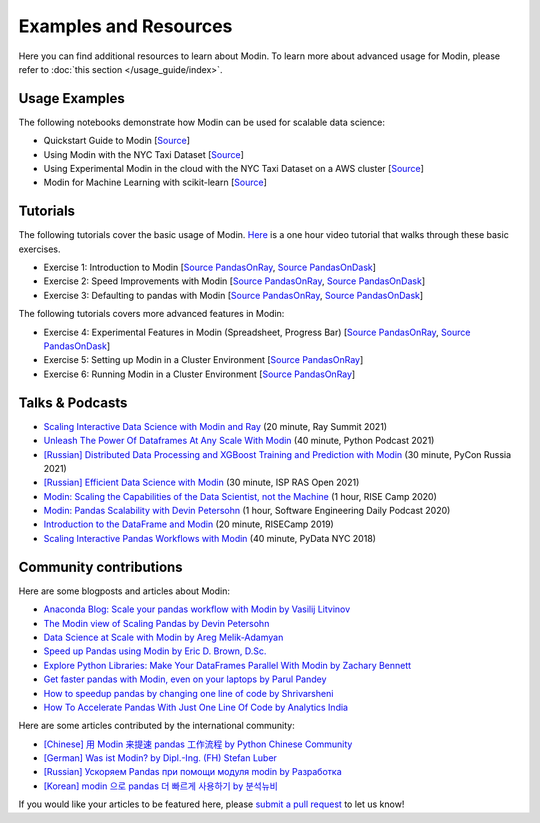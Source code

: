 Examples and Resources
======================

Here you can find additional resources to learn about Modin. To learn more about
advanced usage for Modin, please refer to :doc:`this section </usage_guide/index>`.

Usage Examples
''''''''''''''

The following notebooks demonstrate how Modin can be used for scalable data science:

- Quickstart Guide to Modin [`Source <https://github.com/modin-project/modin/tree/master/examples/quickstart.ipynb>`_]
- Using Modin with the NYC Taxi Dataset [`Source <https://github.com/modin-project/modin/blob/master/examples/jupyter/NYC_Taxi.ipynb>`_]
- Using Experimental Modin in the cloud with the NYC Taxi Dataset on a AWS cluster [`Source <https://github.com/modin-project/modin/blob/master/examples/jupyter/NYC_Taxi_cloud.ipynb>`_]
- Modin for Machine Learning with scikit-learn [`Source <https://github.com/modin-project/modin/blob/master/examples/modin-scikit-learn-example.ipynb>`_]

Tutorials
'''''''''

The following tutorials cover the basic usage of Modin. `Here <https://www.youtube.com/watch?v=NglkafEmbhE>`_ is a one hour video tutorial that walks through these basic exercises.

- Exercise 1: Introduction to Modin [`Source PandasOnRay <https://github.com/modin-project/modin/blob/master/examples/tutorial/jupyter/execution/pandas_on_ray/local/exercise_1.ipynb>`_, `Source PandasOnDask <https://github.com/modin-project/modin/blob/master/examples/tutorial/jupyter/execution/pandas_on_dask/local/exercise_1.ipynb>`_]
- Exercise 2: Speed Improvements with Modin [`Source PandasOnRay <https://github.com/modin-project/modin/blob/master/examples/tutorial/jupyter/execution/pandas_on_ray/local/exercise_2.ipynb>`_, `Source PandasOnDask <https://github.com/modin-project/modin/blob/master/examples/tutorial/jupyter/execution/pandas_on_dask/local/exercise_2.ipynb>`_]
- Exercise 3: Defaulting to pandas with Modin [`Source PandasOnRay <https://github.com/modin-project/modin/blob/master/examples/tutorial/jupyter/execution/pandas_on_ray/local/exercise_3.ipynb>`_, `Source PandasOnDask <https://github.com/modin-project/modin/blob/master/examples/tutorial/jupyter/execution/pandas_on_dask/local/exercise_3.ipynb>`_]

The following tutorials covers more advanced features in Modin:

- Exercise 4: Experimental Features in Modin (Spreadsheet, Progress Bar) [`Source PandasOnRay <https://github.com/modin-project/modin/blob/721d2d2fe2a46d3b7442e1ab2c7b70ad3bff0712/examples/tutorial/jupyter/execution/pandas_on_ray/local/exercise_4.ipynb>`_, `Source PandasOnDask <https://github.com/modin-project/modin/blob/721d2d2fe2a46d3b7442e1ab2c7b70ad3bff0712/examples/tutorial/jupyter/execution/pandas_on_dask/local/exercise_4.ipynb>`_]
- Exercise 5: Setting up Modin in a Cluster Environment [`Source PandasOnRay <https://github.com/modin-project/modin/blob/721d2d2fe2a46d3b7442e1ab2c7b70ad3bff0712/examples/tutorial/jupyter/execution/pandas_on_ray/cluster/exercise_5.ipynb>`_]
- Exercise 6: Running Modin in a Cluster Environment [`Source PandasOnRay <https://github.com/modin-project/modin/blob/721d2d2fe2a46d3b7442e1ab2c7b70ad3bff0712/examples/tutorial/jupyter/execution/pandas_on_ray/cluster/exercise_6.ipynb>`_]

Talks & Podcasts
''''''''''''''''

- `Scaling Interactive Data Science with Modin and Ray <https://www.youtube.com/watch?v=ycSf1IbBGWk>`_ (20 minute, Ray Summit 2021)
- `Unleash The Power Of Dataframes At Any Scale With Modin <https://www.pythonpodcast.com/modin-parallel-dataframe-episode-324/>`_  (40 minute, Python Podcast 2021)
- `[Russian] Distributed Data Processing and XGBoost Training and Prediction with Modin <https://www.youtube.com/watch?v=oo_lxUjsFTM&t=1s>`_ (30 minute, PyCon Russia 2021)
- `[Russian] Efficient Data Science with Modin <https://www.youtube.com/watch?v=cOM82kHRwkM&t=6568s>`_ (30 minute, ISP RAS Open 2021)
- `Modin: Scaling the Capabilities of the Data Scientist, not the Machine <https://www.youtube.com/watch?v=NglkafEmbhE>`_ (1 hour, RISE Camp 2020)
- `Modin: Pandas Scalability with Devin Petersohn <https://softwareengineeringdaily.com/2020/07/23/modin-pandas-scalability-with-devin-petersohn/>`_ (1 hour, Software Engineering Daily Podcast 2020)
- `Introduction to the DataFrame and Modin <https://www.youtube.com/watch?v=_0eVVLXrtfY>`_ (20 minute, RISECamp 2019)
- `Scaling Interactive Pandas Workflows with Modin <hhttps://www.youtube.com/watch?v=-HjLd_3ahCw>`_ (40 minute, PyData NYC 2018)

Community contributions
'''''''''''''''''''''''

Here are some blogposts and articles about Modin:

- `Anaconda Blog: Scale your pandas workflow with Modin by Vasilij Litvinov <https://www.anaconda.com/blog/scale-your-pandas-workflow-with-modin>`_
- `The Modin view of Scaling Pandas by Devin Petersohn <https://towardsdatascience.com/the-modin-view-of-scaling-pandas-825215533122>`_
- `Data Science at Scale with Modin by Areg Melik-Adamyan <https://medium.com/intel-analytics-software/data-science-at-scale-with-modin-5319175e6b9a>`_
- `Speed up Pandas using Modin by Eric D. Brown, D.Sc. <https://pythondata.com/quick-tip-speed-up-pandas-using-modin/>`_
- `Explore Python Libraries: Make Your DataFrames Parallel With Modin by Zachary Bennett <https://www.pluralsight.com/guides/explore-python-libraries:-make-your-dataframes-parallel-with-modin>`_
- `Get faster pandas with Modin, even on your laptops by Parul Pandey <https://towardsdatascience.com/get-faster-pandas-with-modin-even-on-your-laptops-b527a2eeda74>`_
- `How to speedup pandas by changing one line of code by Shrivarsheni <https://www.machinelearningplus.com/python/modin-speedup-pandas/>`_
- `How To Accelerate Pandas With Just One Line Of Code by Analytics India <https://analyticsindiamag.com/how-to-accelerate-pandas-with-just-one-line-of-code-modin/>`_


Here are some articles contributed by the international community:

- `[Chinese] 用 Modin 来提速 pandas 工作流程 by Python Chinese Community <https://blog.csdn.net/BF02jgtRS00XKtCx/article/details/90709222>`_
- `[German] Was ist Modin? by Dipl.-Ing. (FH) Stefan Luber <https://www.bigdata-insider.de/was-ist-modin-a-982826/>`_
- `[Russian] Ускоряем Pandas при помощи модуля modin by Разработка <https://vc.ru/dev/187095-uskoryaem-pandas-pri-pomoshchi-modulya-modin>`_
- `[Korean] modin 으로 pandas 더 빠르게 사용하기 by 분석뉴비 <https://data-newbie.tistory.com/279>`_

If you would like your articles to be featured here, please `submit a pull request <https://github.com/modin-project/modin/pulls>`_ to let us know!
